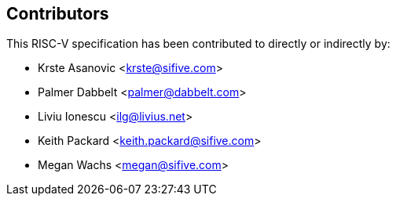 == Contributors

This RISC-V specification has been contributed to directly or indirectly by:

[%hardbreaks]
* Krste Asanovic <krste@sifive.com>
* Palmer Dabbelt <palmer@dabbelt.com>
* Liviu Ionescu <ilg@livius.net>
* Keith Packard <keith.packard@sifive.com>
* Megan Wachs <megan@sifive.com>
